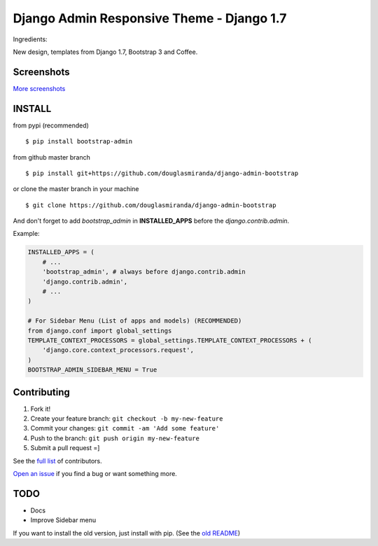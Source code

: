 Django Admin Responsive Theme - Django 1.7
==========================================

.. image:: https://pypip.in/download/bootstrap_admin/badge.png
    :target: https://pypi.python.org/pypi/bootstrap_admin/
    :alt: Downloads

Ingredients:

New design, templates from Django 1.7, Bootstrap 3 and Coffee.

Screenshots
-----------

.. image:: https://raw.githubusercontent.com/douglasmiranda/django-admin-bootstrap/master/screenshots/screenshot.png
    :target: https://github.com/douglasmiranda/django-admin-bootstrap/tree/master/screenshots
    :alt: See Screenshots

`More screenshots <https://github.com/douglasmiranda/django-admin-bootstrap/tree/master/screenshots>`_

INSTALL
-------

from pypi (recommended) ::

    $ pip install bootstrap-admin

from github master branch ::

    $ pip install git+https://github.com/douglasmiranda/django-admin-bootstrap

or clone the master branch in your machine ::

    $ git clone https://github.com/douglasmiranda/django-admin-bootstrap

And don't forget to add *bootstrap\_admin* in **INSTALLED\_APPS** before
the *django.contrib.admin*.

Example:

.. code-block:: python

    INSTALLED_APPS = (
        # ...
        'bootstrap_admin', # always before django.contrib.admin
        'django.contrib.admin',      
        # ...   
    )

    # For Sidebar Menu (List of apps and models) (RECOMMENDED)
    from django.conf import global_settings
    TEMPLATE_CONTEXT_PROCESSORS = global_settings.TEMPLATE_CONTEXT_PROCESSORS + (
        'django.core.context_processors.request',
    )
    BOOTSTRAP_ADMIN_SIDEBAR_MENU = True


Contributing
------------

1. Fork it!
2. Create your feature branch: ``git checkout -b my-new-feature``
3. Commit your changes: ``git commit -am 'Add some feature'``
4. Push to the branch: ``git push origin my-new-feature``
5. Submit a pull request =]

See the `full list <https://github.com/douglasmiranda/django-admin-bootstrap/blob/master/AUTHORS.rst>`_ of contributors.

`Open an
issue <https://github.com/douglasmiranda/django-admin-bootstrap/issues/new>`_
if you find a bug or want something more.

TODO
----

- Docs
- Improve Sidebar menu

If you want to install the old version, just install with pip.
(See the `old README <https://github.com/douglasmiranda/django-admin-bootstrap/blob/master/README-old.rst>`_)